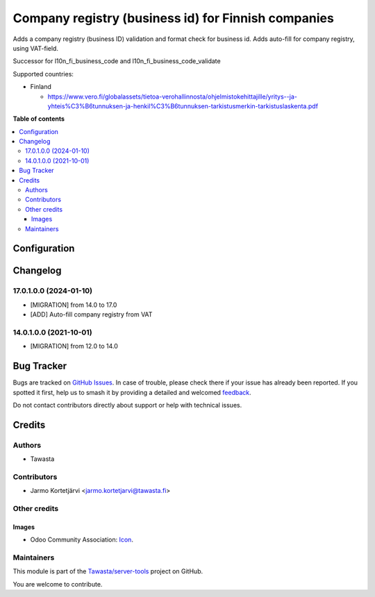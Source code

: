 ====================================================
Company registry (business id) for Finnish companies
====================================================

.. 
   !!!!!!!!!!!!!!!!!!!!!!!!!!!!!!!!!!!!!!!!!!!!!!!!!!!!
   !! This file is generated by oca-gen-addon-readme !!
   !! changes will be overwritten.                   !!
   !!!!!!!!!!!!!!!!!!!!!!!!!!!!!!!!!!!!!!!!!!!!!!!!!!!!
   !! source digest: sha256:c326b7ebc3219e7ccc419cd7a3e726b8e74d1a72a3340783402aa123ac2f01b2
   !!!!!!!!!!!!!!!!!!!!!!!!!!!!!!!!!!!!!!!!!!!!!!!!!!!!

.. |badge1| image:: https://img.shields.io/badge/maturity-Beta-yellow.png
    :target: https://odoo-community.org/page/development-status
    :alt: Beta
.. |badge2| image:: https://img.shields.io/badge/licence-AGPL--3-blue.png
    :target: http://www.gnu.org/licenses/agpl-3.0-standalone.html
    :alt: License: AGPL-3
.. |badge3| image:: https://img.shields.io/badge/github-Tawasta%2Fserver--tools-lightgray.png?logo=github
    :target: https://github.com/Tawasta/server-tools/tree/17.0/l10n_fi_company_registry
    :alt: Tawasta/server-tools

|badge1| |badge2| |badge3|

Adds a company registry (business ID) validation and format check for
business id. Adds auto-fill for company registry, using VAT-field.

Successor for l10n_fi_business_code and l10n_fi_business_code_validate

Supported countries:

-  Finland

   -  https://www.vero.fi/globalassets/tietoa-verohallinnosta/ohjelmistokehittajille/yritys--ja-yhteis%C3%B6tunnuksen-ja-henkil%C3%B6tunnuksen-tarkistusmerkin-tarkistuslaskenta.pdf

**Table of contents**

.. contents::
   :local:

Configuration
=============



Changelog
=========

17.0.1.0.0 (2024-01-10)
-----------------------

-  [MIGRATION] from 14.0 to 17.0
-  [ADD] Auto-fill company registry from VAT

14.0.1.0.0 (2021-10-01)
-----------------------

-  [MIGRATION] from 12.0 to 14.0

Bug Tracker
===========

Bugs are tracked on `GitHub Issues <https://github.com/Tawasta/server-tools/issues>`_.
In case of trouble, please check there if your issue has already been reported.
If you spotted it first, help us to smash it by providing a detailed and welcomed
`feedback <https://github.com/Tawasta/server-tools/issues/new?body=module:%20l10n_fi_company_registry%0Aversion:%2017.0%0A%0A**Steps%20to%20reproduce**%0A-%20...%0A%0A**Current%20behavior**%0A%0A**Expected%20behavior**>`_.

Do not contact contributors directly about support or help with technical issues.

Credits
=======

Authors
-------

* Tawasta

Contributors
------------

-  Jarmo Kortetjärvi <jarmo.kortetjarvi@tawasta.fi>

Other credits
-------------

Images
~~~~~~

-  Odoo Community Association:
   `Icon <https://github.com/OCA/maintainer-tools/blob/master/template/module/static/description/icon.svg>`__.

Maintainers
-----------

This module is part of the `Tawasta/server-tools <https://github.com/Tawasta/server-tools/tree/17.0/l10n_fi_company_registry>`_ project on GitHub.

You are welcome to contribute.
